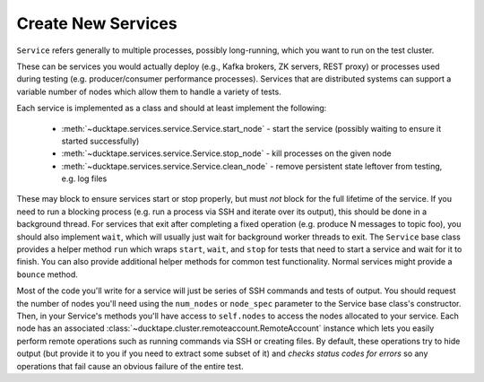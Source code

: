 .. _topics-new_services:

Create New Services
===================

``Service`` refers generally to multiple processes, possibly long-running, which you
want to run on the test cluster.

These can be services you would actually deploy (e.g., Kafka brokers, ZK servers, REST proxy) or processes used during testing (e.g. producer/consumer performance processes). Services that are distributed systems can support a variable number of nodes which allow them to handle a variety of tests.

Each service is implemented as a class and should at least implement the following:

    * :meth:`~ducktape.services.service.Service.start_node` - start the service (possibly waiting to ensure it started successfully)

    * :meth:`~ducktape.services.service.Service.stop_node` - kill processes on the given node

    * :meth:`~ducktape.services.service.Service.clean_node` - remove persistent state leftover from testing, e.g. log files

These may block to ensure services start or stop properly, but must *not* block for the full lifetime of the service. If you need to run a blocking process (e.g. run a process via SSH and iterate over its output), this should be done in a background thread. For services that exit after completing a fixed operation (e.g. produce N messages to topic foo), you should also implement ``wait``, which will usually just wait for background worker threads to exit. The ``Service`` base class provides a helper method ``run`` which wraps ``start``, ``wait``, and ``stop`` for tests that need to start a service and wait for it to finish. You can also provide additional helper methods for common test functionality. Normal services might provide a ``bounce`` method.

Most of the code you'll write for a service will just be series of SSH commands and tests of output. You should request the number of nodes you'll need using the ``num_nodes`` or ``node_spec`` parameter to the Service base class's constructor. Then, in your Service's methods you'll have access to ``self.nodes`` to access the nodes allocated to your service. Each node has an associated :class:`~ducktape.cluster.remoteaccount.RemoteAccount` instance which lets you easily perform remote operations such as running commands via SSH or creating files. By default, these operations try to hide output (but provide it to you if you need to extract some subset of it) and *checks status codes for errors* so any operations that fail cause an obvious failure of the entire test.
